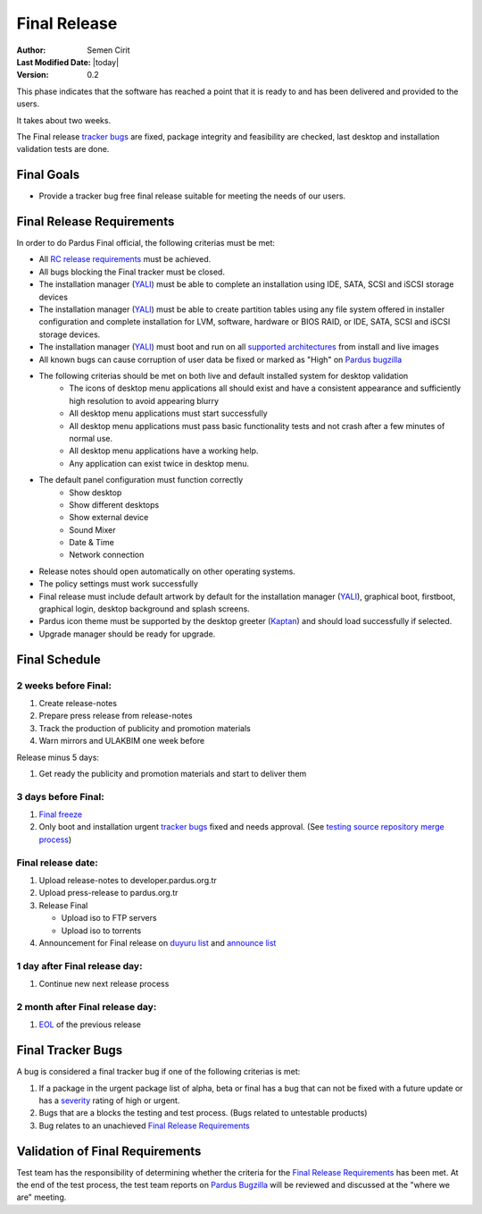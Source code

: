 .. _final-release:

Final Release
=============

:Author: Semen Cirit
:Last Modified Date: |today|
:Version: 0.2

This phase indicates that the software has reached a point that it is ready to and
has been delivered and provided to the users.

It takes about two weeks.

The Final release `tracker bugs`_ are fixed, package integrity and feasibility
are checked, last desktop and installation validation tests are done.

Final Goals
^^^^^^^^^^^

* Provide a tracker bug free final release suitable for meeting the needs of our users.

Final Release Requirements
^^^^^^^^^^^^^^^^^^^^^^^^^^

In order to do Pardus Final official, the following criterias must be met:

* All `RC release requirements`_ must be achieved.
* All bugs blocking the Final tracker must be closed.
* The installation manager (YALI_) must be able to complete an installation using IDE, SATA, SCSI and iSCSI storage devices
* The installation manager (YALI_) must be able to create partition tables using any file system offered in installer configuration and complete installation for LVM, software, hardware or BIOS RAID, or  IDE, SATA, SCSI and iSCSI storage devices.
* The installation manager (YALI_) must boot and run on all `supported architectures`_ from install and live images
* All known bugs can cause corruption of user data be fixed or marked as "High" on `Pardus bugzilla`_
* The following criterias should be met on both live and default installed system for desktop validation
    - The icons of desktop menu applications all should exist and have a consistent appearance and sufficiently high resolution to avoid appearing blurry
    - All desktop menu applications must start successfully
    - All desktop menu applications must pass basic functionality tests and not crash after a few minutes of normal use.
    - All desktop menu applications have a working help.
    - Any application can exist twice in desktop menu.
* The default panel configuration must function correctly
    - Show desktop
    - Show different desktops
    - Show external device
    - Sound Mixer
    - Date & Time
    - Network connection
* Release notes should open automatically on other operating systems.
* The policy settings must work successfully
* Final release must include default artwork by default for the installation manager (YALI_), graphical boot, firstboot, graphical login, desktop background and splash screens.
* Pardus icon theme must be supported by the desktop greeter (Kaptan_) and should load successfully if selected.
* Upgrade manager should be ready for upgrade.

Final Schedule
^^^^^^^^^^^^^^
2 weeks before Final:
---------------------

#. Create release-notes
#. Prepare press release from release-notes
#. Track the production of publicity and promotion materials
#. Warn mirrors and ULAKBIM one week before

Release minus 5 days:

#. Get ready the publicity and promotion materials and start to deliver them

3 days before Final:
--------------------

#. `Final freeze`_
#. Only boot and installation urgent `tracker bugs`_ fixed and needs approval. (See `testing source repository merge process`_)

Final release date:
-------------------

#. Upload release-notes to developer.pardus.org.tr
#. Upload press-release to pardus.org.tr
#. Release Final

   * Upload iso to FTP servers
   * Upload iso to torrents

#. Announcement for Final release on `duyuru list`_ and `announce list`_

1 day after Final release day:
------------------------------

#. Continue new next release process

2 month after Final release day:
--------------------------------

#. EOL_ of the previous release

Final Tracker Bugs
^^^^^^^^^^^^^^^^^^

A bug is considered a final tracker bug if one of the following criterias is met:

#. If a package in the urgent package list of alpha, beta or final has a bug that can not be fixed with a future update or has a severity_ rating of high or urgent.
#. Bugs that are a blocks the testing and test process. (Bugs related to untestable products)
#. Bug relates to an unachieved `Final Release Requirements`_

Validation of Final Requirements
^^^^^^^^^^^^^^^^^^^^^^^^^^^^^^^^

Test team has the responsibility of determining whether the criteria for the
`Final Release Requirements`_ has been met. At the end of the test process,
the test team reports on `Pardus Bugzilla`_ will be reviewed and discussed
at the "where we are" meeting.

.. _RC release requirements: http://developer.pardus.org.tr/guides/releasing/official_releases/release_candidate_phase.html#rc-release-requirements
.. _YALI: http://developer.pardus.org.tr/projects/yali/index.html
.. _Kaptan: http://developer.pardus.org.tr/projects/kaptan/index.html
.. _Pardus bugzilla: http://bugs.pardus.org.tr/
.. _supported architectures: http://developer.pardus.org.tr/guides/packaging/packaging_guidelines.html#architecture-support
.. _urgent package list: http://svn.pardus.org.tr/uludag/trunk/scripts/find-urgent-packages
.. _EOL: http://developer.pardus.org.tr/guides/releasing/end_of_life.html
.. _severity: http://developer.pardus.org.tr/guides/bugtracking/howto_bug_triage.html#bug-importance
.. _tracker bugs: http://developer.pardus.org.tr/guides/bugtracking/tracker_bug_process.html
.. _duyuru list: http://lists.pardus.org.tr/mailman/listinfo/duyuru
.. _announce list: http://lists.pardus.org.tr/mailman/listinfo/pardus-announce
.. _Final freeze: http://developer.pardus.org.tr/guides/releasing/freezes/final_freeze.html
.. _testing source repository merge process: tp://developer.pardus.org.tr/guides/packaging/package_update_process.html#merging-to-testing-source-repository:
